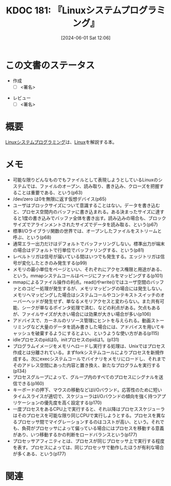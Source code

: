 :properties:
:ID: 20240601T120632
:end:
#+title:      KDOC 181: 『Linuxシステムプログラミング』
#+date:       [2024-06-01 Sat 12:06]
#+filetags:   :draft:book:
#+identifier: 20240601T120632

# (denote-rename-file-using-front-matter (buffer-file-name) 0)
# (save-excursion (while (re-search-backward ":draft" nil t) (replace-match "")))
# (flush-lines "^\\#\s.+?")

# ====ポリシー。
# 1ファイル1アイデア。
# 1ファイルで内容を完結させる。
# 常にほかのエントリとリンクする。
# 自分の言葉を使う。
# 参考文献を残しておく。
# 文献メモの場合は、感想と混ぜないこと。1つのアイデアに反する
# ツェッテルカステンの議論に寄与するか
# 頭のなかやツェッテルカステンにある問いとどのようにかかわっているか
# エントリ間の接続を発見したら、接続エントリを追加する。カード間にあるリンクの関係を説明するカード。
# アイデアがまとまったらアウトラインエントリを作成する。リンクをまとめたエントリ。
# エントリを削除しない。古いカードのどこが悪いかを説明する新しいカードへのリンクを追加する。
# 恐れずにカードを追加する。無意味の可能性があっても追加しておくことが重要。

# ====永久保存メモのルール。
# 自分の言葉で書く。
# 後から読み返して理解できる。
# 他のメモと関連付ける。
# ひとつのメモにひとつのことだけを書く。
# メモの内容は1枚で完結させる。
# 論文の中に組み込み、公表できるレベルである。

# ====価値があるか。
# その情報がどういった文脈で使えるか。
# どの程度重要な情報か。
# そのページのどこが本当に必要な部分なのか。

* この文書のステータス
:LOGBOOK:
CLOCK: [2024-06-08 Sat 19:36]--[2024-06-08 Sat 20:01] =>  0:25
CLOCK: [2024-06-04 Tue 20:26]--[2024-06-04 Tue 20:51] =>  0:25
CLOCK: [2024-06-04 Tue 14:28]--[2024-06-04 Tue 14:53] =>  0:25
CLOCK: [2024-06-02 Sun 20:39]--[2024-06-02 Sun 21:04] =>  0:25
CLOCK: [2024-06-02 Sun 19:01]--[2024-06-02 Sun 19:26] =>  0:25
CLOCK: [2024-06-02 Sun 10:24]--[2024-06-02 Sun 10:49] =>  0:25
CLOCK: [2024-06-01 Sat 22:39]--[2024-06-01 Sat 23:04] =>  0:25
CLOCK: [2024-06-01 Sat 21:12]--[2024-06-01 Sat 21:37] =>  0:25
CLOCK: [2024-06-01 Sat 20:46]--[2024-06-01 Sat 21:11] =>  0:25
CLOCK: [2024-06-01 Sat 19:20]--[2024-06-01 Sat 19:45] =>  0:25
CLOCK: [2024-06-01 Sat 14:56]--[2024-06-01 Sat 15:21] =>  0:25
:END:
- 作成
  - [ ] <署名>
# (progn (kill-line -1) (insert (format "  - [X] %s 貴島" (format-time-string "%Y-%m-%d"))))
- レビュー
  - [ ] <署名>
# (progn (kill-line -1) (insert (format "  - [X] %s 貴島" (format-time-string "%Y-%m-%d"))))

# 関連をつけた。
# タイトルがフォーマット通りにつけられている。
# 内容をブラウザに表示して読んだ(作成とレビューのチェックは同時にしない)。
# 文脈なく読めるのを確認した。
# おばあちゃんに説明できる。
# いらない見出しを削除した。
# タグを適切にした。
# すべてのコメントを削除した。
* 概要
# 本文(タイトルをつける)。
[[https://www.oreilly.co.jp/books/9784873113623/][Linuxシステムプログラミング]]は、[[id:7a81eb7c-8e2b-400a-b01a-8fa597ea527a][Linux]]を解説する本。
* メモ
:LOGBOOK:
CLOCK: [2024-06-09 Sun 16:18]--[2024-06-09 Sun 16:43] =>  0:25
CLOCK: [2024-06-09 Sun 12:29]--[2024-06-09 Sun 12:54] =>  0:25
:END:
- 可能な限りどんなものでもファイルとして表現しようとしているLinuxのシステムでは、ファイルのオープン、読み取り、書き込み、クローズを把握することは重要である、という(p63)
- /dev/zero は0を無限に返す仮想デバイス(p65)
- ユーザはブロックサイズについて意識することはない。データを書き込むと、プロセス空間内のバッファに書き込まれる。ある決まったサイズに達すると1度の書き込みでバッファ全体を書き出す。読み込みの場合も、ブロックサイズでアラインメントされたサイズでデータを読み取る、という(p67)
- 標準I/Oライブラリ関数の世界では、オープンしたファイルをストリームと呼ぶ、という(p68)
- 通常エラー出力だけはデフォルトでバッファリングしない。標準出力が端末の場合はデフォルトで行単位でバッファリングする、という(p81)
- レベルトリガは信号が届いている間はいつでも発生する。エッジトリガは信号が変化したときのみ発生する(p99)
- メモリの最小単位をページといい、それぞれにアクセス権限と用途がある、という。mmapシステムコールはページにファイルをマッピングする(p101)
- mmapによるファイル操作の利点。read()やwrite()ではユーザ空間のバッファとのコピー処理が発生するが、メモリマッピングの場合には発生しない。メモリへマッピングした場合はシステムコールやコンテキストスイッチのオーバーヘッドが発生せず、単なるメモリアクセスと変わらない。また共有可能、シークが単なるポインタ処理で済む、などの利点がある。欠点もあるが、ファイルサイズが大きい場合には効果が大きい場合が多い(p106)
- アドバイスで、カーネルのリソース管理にヒントを与えられる。動画ストーリミングなど大量のデータを読み書きした場合には、アドバイスを用いてキャッシュを破棄するようにするとよい、というような使い方がある(p115)
- idleプロセスのpidは0。initプロセスのpidは1。(p131)
- プログラムイメージをメモリへロードし実行する処理は、Unixではプロセス作成とは分離されている。まずforkシステムコールによりプロセスを新規作成する。次にexecシステムコールでバイナリをメモリにロードし、それまでそのアドレス空間にあった内容と置き換え、新たなプログラムを実行する(p134)
- プロセスグループによって、グループ内のすべてのプロセスにシグナルを送信できる(p160)
- キーボードの押下、マウスの移動などはI/Oバウンド。応答性のために短いタイムスライスが適切で、スケジューラはI/Oバウンドの傾向を強く持つアプリケーションの優先度を高く設定する(p170)
- 一度プロセスをあるCPU上で実行すると、それ以降はプロセススケジューラはそのプロセスを可能な限り同じCPUで実行しようとする。プロセスを異なるプロセッサ間でマイグレーションするのはコストが高い、という。それでも、負荷がプロセッサによって偏っている場合にはプロセスを移動する意義があり、いつ移動するかの判断をロードバランスという(p177)
- プロセッサアフィニティとは、プロセスが同じプロセッサ上で実行する程度を表す。プロセスによっては、同じプロセッサで動作したほうが有利な場合が多くある、という(p177)

* 関連
# 関連するエントリ。なぜ関連させたか理由を書く。意味のあるつながりを意識的につくる。
# この事実は自分のこのアイデアとどう整合するか。
# この現象はあの理論でどう説明できるか。
# ふたつのアイデアは互いに矛盾するか、互いを補っているか。
# いま聞いた内容は以前に聞いたことがなかったか。
# メモ y についてメモ x はどういう意味か。

